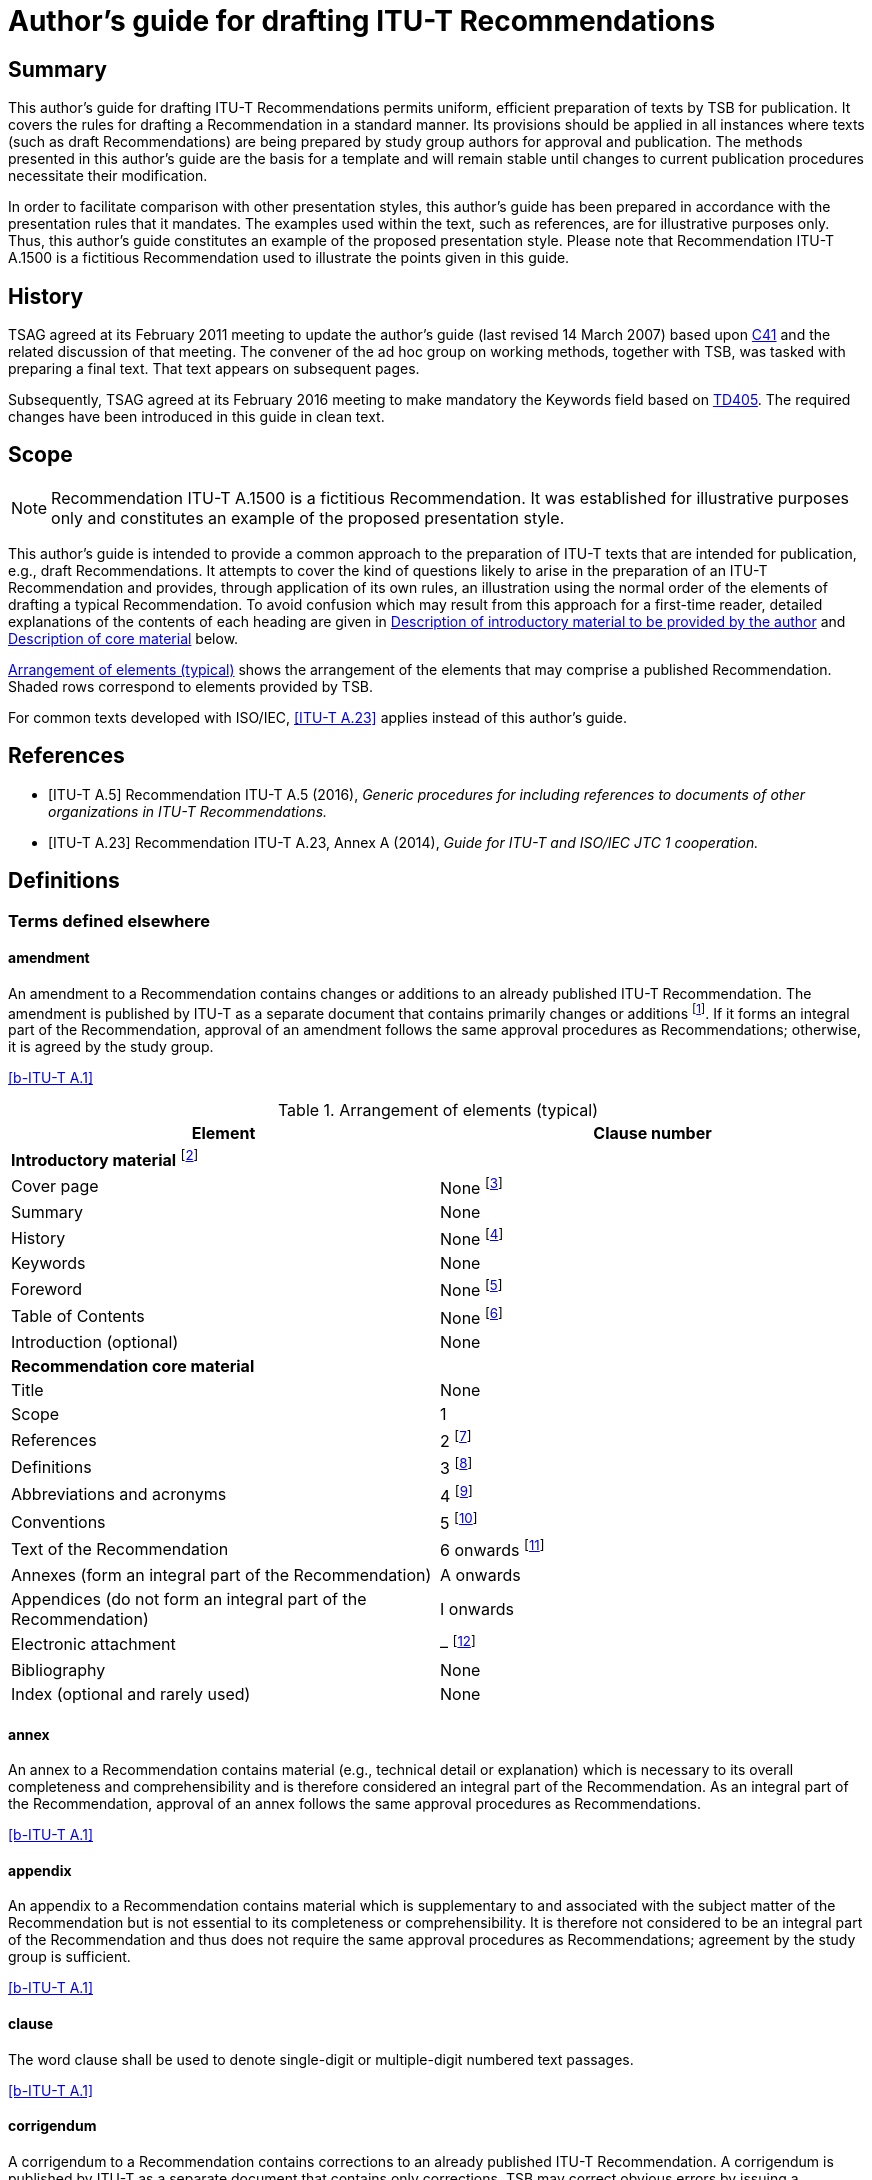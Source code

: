 = Author's guide for drafting ITU-T Recommendations
:bureau: T
:docnumber: A.1500 (fictitious)
:created-date: 2011-03-15
:published-date: 2016-02-05
:status: in-force
:doctype: recommendation
:keywords:
:imagesdir: images
:docfile: T-Editing-Guidelines-201602.adoc
:mn-document-class: itu
:mn-output-extensions: xml,html,doc,rxl
:local-cache-only:
:data-uri-image:
:stem:
:no-isobib:



[abstract]
== Summary
This author's guide for drafting ITU-T Recommendations permits uniform, efficient preparation of texts by TSB for publication. It covers the rules for drafting a Recommendation in a standard manner. Its provisions should be applied in all instances where texts (such as draft Recommendations) are being prepared by study group authors for approval and publication. The methods presented in this author's guide are the basis for a template and will remain stable until changes to current publication procedures necessitate their modification.

In order to facilitate comparison with other presentation styles, this author's guide has been prepared in accordance with the presentation rules that it mandates. The examples used within the text, such as references, are for illustrative purposes only. Thus, this author's guide constitutes an example of the proposed presentation style. Please note that Recommendation ITU-T A.1500 is a fictitious Recommendation used to illustrate the points given in this guide.

[preface]
== History
TSAG agreed at its February 2011 meeting to update the author's guide (last revised 14 March 2007) based upon http://www.itu.int/md/T09-TSAG-C-0041/en[C41] and the related discussion of that meeting. The convener of the ad hoc group on working methods, together with TSB, was tasked with preparing a final text. That text appears on subsequent pages.

Subsequently, TSAG agreed at its February 2016 meeting to make mandatory the Keywords field based on http://www.itu.int/md/T13-TSAG-160201-TD-GEN-0405/en[TD405]. The required changes have been introduced in this guide in clean text.


[[Scope]]
== Scope

NOTE: Recommendation ITU-T A.1500 is a fictitious Recommendation. It was established for illustrative purposes only and constitutes an example of the proposed presentation style.

This author's guide is intended to provide a common approach to the preparation of ITU-T texts that are intended for publication, e.g., draft Recommendations. It attempts to cover the kind of questions likely to arise in the preparation of an ITU-T Recommendation and provides, through application of its own rules, an illustration using the normal order of the elements of drafting a typical Recommendation. To avoid confusion which may result from this approach for a first-time reader, detailed explanations of the contents of each heading are given in <<Description_of_introductory_material_to_be_provided_by_the_author>> and <<Description_of_core_material>> below.

<<table1>> shows the arrangement of the elements that may comprise a published Recommendation. Shaded rows correspond to elements provided by TSB.

For common texts developed with ISO/IEC, <<ITU-T_A.23>> applies instead of this author's guide.


[bibliography]
[[References]]
== References

* [[[ITU-T_A.5,ITU-T A.5]]] Recommendation ITU-T A.5 (2016), _Generic procedures for including references to documents of other organizations in ITU-T Recommendations._

* [[[ITU-T_A.23,ITU-T A.23]]] Recommendation ITU-T A.23, Annex A (2014), _Guide for ITU-T and ISO/IEC JTC 1 cooperation._

[[Definitions]]
== Definitions

[[Terms_defined_elsewhere]]
=== Terms defined elsewhere

==== amendment
An amendment to a Recommendation contains changes or additions to an already published ITU-T Recommendation. The amendment is published by ITU-T as a separate document that contains primarily changes or additions {blank}footnote:[An amendment should have a title that reflects its content.]. If it forms an integral part of the Recommendation, approval of an amendment follows the same approval procedures as Recommendations; otherwise, it is agreed by the study group.

[.source]
<<b-ITU-T_A.1>>

[[table1]]
.Arrangement of elements (typical)

|===
^.^h| *Element* ^.^h| *Clause number*
2+.<| *Introductory material* {blank}footnote:[These elements are not considered to be parts of the Recommendation.]
<.<| Cover page <.<| None {blank}footnote:[These elements are provided by TSB.]
<.<| Summary <.<| None
<.<| History <.<| None {blank}footnote:[These elements are provided by TSB.]
<.<| Keywords <.<| None
<.<| Foreword <.<| None {blank}footnote:[These elements are provided by TSB.]
<.<| Table of Contents <.<| None {blank}footnote:[These elements are provided by TSB.]
<.<| Introduction (optional) <.<| None
2+.<| *Recommendation core material*
<.<| Title <.<| None
<.<| Scope <.<| 1
<.<| References <.<| 2 {blank}footnote:[When empty, the clause is maintained with an appropriate indication, e.g., "This clause is intentionally left blank.", or "None.".]
<.<| Definitions <.<| 3 {blank}footnote:[When empty, the clause is maintained with an appropriate indication, e.g., "This clause is intentionally left blank.", or "None.".]
<.<| Abbreviations and acronyms <.<| 4 {blank}footnote:[When empty, the clause is maintained with an appropriate indication, e.g., "This clause is intentionally left blank.", or "None.".]
<.<| Conventions | 5 {blank}footnote:[When empty, the clause is maintained with an appropriate indication, e.g., "This clause is intentionally left blank.", or "None.".]
<.<| Text of the Recommendation <.<| 6 onwards {blank}footnote:[When empty, the clause is maintained with an appropriate indication, e.g., "This clause is intentionally left blank.", or "None.".]
<.<| Annexes (form an integral part of the Recommendation) <.<| A onwards
<.<| Appendices (do not form an integral part of the Recommendation) <.<| I onwards
<.<| Electronic attachment <.<| – {blank}footnote:[An electronic attachment may correspond to a clause, an annex, an appendix or may be a non-numbered item.]
<.<| Bibliography <.<| None
<.<| Index (optional and rarely used) <.<| None
|===

[[term-annex]]
==== annex
An annex to a Recommendation contains material (e.g., technical detail or explanation) which is necessary to its overall completeness and comprehensibility and is therefore considered an integral part of the Recommendation. As an integral part of the Recommendation, approval of an annex follows the same approval procedures as Recommendations.

[.source]
<<b-ITU-T_A.1>>

[[term-appendix]]
==== appendix
An appendix to a Recommendation contains material which is supplementary to and associated with the subject matter of the Recommendation but is not essential to its completeness or comprehensibility. It is therefore not considered to be an integral part of the Recommendation and thus does not require the same approval procedures as Recommendations; agreement by the study group is sufficient.

[.source]
<<b-ITU-T_A.1>>

[[term-clause]]
==== clause
The word clause shall be used to denote single-digit or multiple-digit numbered text passages.

[.source]
<<b-ITU-T_A.1>>

[[term-corrigendum]]
==== corrigendum
A corrigendum to a Recommendation contains corrections to an already published ITU-T Recommendation. A corrigendum is published by ITU-T as a separate document that contains only corrections. TSB may correct obvious errors by issuing a corrigendum with the concurrence of the study group chairman; otherwise, approval of a corrigendum follows the same approval procedures as Recommendations.

[.source]
<<b-ITU-T_A.1>>

[[term-implementers-guide]]
==== implementers' guide
An implementers' guide is a document which records all identified defects (e.g., typographical errors, editorial errors, ambiguities, omissions or inconsistencies and technical errors) associated with a Recommendation or a set of Recommendations and their status of correction, from their identification to final resolution. An implementers' guide is issued by ITU-T following agreement by a study group, or following agreement by a working party with concurrence of the study group chairman. Typically, defect corrections are first collected in an implementers' guide and, at a time deemed appropriate by the study group, they are used to produce a corrigendum or are included as revisions to a Recommendation.

[.source]
<<b-ITU-T_A.1>>

[[Terms_defined_in_this_Recommendation]]
=== Terms defined in this Recommendation

[[term-normative-reference]]
==== normative reference
Another document that contains provisions which, through reference to it, constitute provisions of the referring document.

NOTE: Entries listed in the "References" element shall be for normative references that are referenced from within the main body, including annexes, of the Recommendation.

NOTE: All non-normative references must appear as entries in the "Bibliography" element.

NOTE: The sole reference to a normative reference should not be made from an appendix.

[[term-supplement]]
==== supplement
A supplement contains illustrative material, published in a separate document, which is supplementary to and associated with the subject matter of one or more Recommendations, but is not essential to their completeness, understandability or ability to be implemented, and is therefore not considered to be an integral part of any Recommendation(s). As such, a supplement does not require the same approval procedures as Recommendations; agreement by the study group is sufficient. For additional guidance regarding supplements, see <<b-ITU-T_A.13>>.

[[term-text]]
==== text
Text is the content of a document, in particular a Recommendation, and may include printed or coded text, or data (such as test images, graphics, software, etc.).

NOTE: The "text" of Recommendations is to be understood in a broad sense.

[[Abbreviations_and_acronyms]]
== Abbreviations and acronyms

This Recommendation uses the following abbreviations and acronyms:

CD-ROM:: Compact Disk Read-Only Memory
DVD-ROM:: Digital Versatile Disk Read-Only Memory
PICS:: Protocol Implementation Conformance Statement

[[Conventions]]
== Conventions

None.

[[Recommendation_number_and_title]]
== Recommendation number and title

Recommendations are identified by their number, date of approval and title.

[[Recommendation_number]]
=== Recommendation number

Each ITU-T Recommendation is identified by a unique Recommendation number. This number is composed of a letter prefix referring to the series, and a number identifying the particular subject in the series. If necessary, this main number may be followed by a suffix number (e.g., Recommendation ITU-T G.108.2). In some exceptional circumstances, a dual number may be considered for a Recommendation when it belongs to more than one series, (e.g., Recommendation ITU-T G.709/Y.1331).

Recommendation numbers are chosen in consultation with the study group chairman and study group counsellor.

[[Date_of_approval]]
=== Date of approval

Recommendation editions are identified by their date of approval. This is normally the year of approval, but may be indicated as month and year, if necessary, to uniquely identify the version of the Recommendation.

[[Recommendation_title]]
=== Recommendation title

The title should not be unnecessarily long and should provide an indication of the main topics covered. The title should be unique, and should not contain acronyms. It should not repeat the series and sub-series titles which are already indicated on the Recommendation cover page.

[[Description_of_introductory_material_to_be_provided_by_the_author]]
== Description of introductory material to be provided by the author

Introductory material is not considered as part of the Recommendation. Consequently, it shall not contain any normative requirements. Pages containing introductory material shall be numbered with lower case Roman numerals in the final publication.

[[Summary_mandatory]]
=== Summary (mandatory)

This element shall be supplied by the rapporteur or the editor. It is placed before the main body of the Recommendation. It provides a brief overview of the purpose and contents of the Recommendation, thus permitting readers to judge its usefulness for their work.

[[Keywords_mandatory]]
=== Keywords (mandatory)

This element, placed before the main body of the Recommendation, lists a limited number of words or word combinations that identify the main topics in the Recommendation. Keywords shall be placed successively in alphabetical order separated by commas.

[[Introduction_optional]]
=== Introduction (optional)

This element, placed before the main body of the Recommendation, may provide information that the author deems appropriate and that is not already provided in the "Summary" or in the "Scope" elements.

[[Description_of_core_material]]
== Description of core material

The Recommendation commences on Arabic numeral page 1 that follows the Roman-numbered pages in the final publication. The Recommendation title will appear at the beginning of page 1, just preceding clause 1, "Scope".

[[preScope]]
=== Scope

This element should appear, as clause 1, at the beginning of every Recommendation, to define, without ambiguity, its intent or object and the aspects covered, thereby indicating the limits of its applicability.

[[Core_material_references]]
=== References

This element should appear as clause 2, and permits the author to list, alphanumerically in ascending order, ITU-T and ITU-R Recommendations, International Organization for Standardization (ISO), International Electrotechnical Commission (IEC) and other accepted organizations' standards referred to in the main body of the Recommendation and which are considered to be incorporated by reference into the Recommendation. <<ITU-T_A.5>> provides generic procedures for referencing the documents of organizations other than ISO and IEC in ITU-T Recommendations.

The "References" element shall be introduced by the following boilerplate paragraph:

"The following ITU-T Recommendations and other references contain provisions which, through reference in this text, constitute provisions of this Recommendation. At the time of publication, the editions indicated were valid. All Recommendations and other references are subject to revision; users of this Recommendation are therefore encouraged to investigate the possibility of applying the most recent edition of the Recommendations and other references listed below. A list of the currently valid ITU-T Recommendations is regularly published. The reference to a document within this Recommendation does not give it, as a stand-alone document, the status of a Recommendation."

ITU-T and ITU-R Recommendations will be identified by "Recommendation ITU-T" or "Recommendation ITU-R" followed by the Recommendation number and then by the year of approval between parentheses (e.g., "Recommendation ITU-T A.5 (2016)") in clause 2. They will be followed by the full title of the Recommendation.

Each referenced document shall be introduced in clause 2 with a citation tag so that subsequent references to these texts in the remainder of the Recommendation can use the citation tag, e.g., <<ITU-T_A.5>>.

NOTE: The citation tag in square brackets is generally the short form or abbreviation indicating the standards group that produced the document, followed by the number or designation of the document itself.

Informative (non-normative) reference to any other publicly available texts may be made through a bibliography, at the end of the Recommendation (see <<Core_material_bibliography>>). Informative references provide supplemental information to assist the understanding of the Recommendation and to which conformance is not necessary. If the reader does not need to read the referenced document to obtain information that is not explicitly stated in the referencing Recommendation, then the referenced document is informative.


<<examp1>> illustrates examples of presentation of references.

[[examp1]]
.Example of presentation of references

[example]
====
*Dual-numbered Recommendation:* +

[ITU-T G.707]:: Recommendation ITU-T G.707/Y.1322 (2007), _Network node interface for the synchronous digital hierarchy (SDH)_. +

*Identical Recommendation | International Standard (or "common text"):* +

[ITU-T H.222.0]:: Recommendation ITU-T H.222.0 (2006) | ISO/IEC 13818-1:2007, _Information technology – Generic coding of moving pictures and associated audio information: Systems_. +

*Paired Recommendation | International Standard (or "twin text"):* +

[ITU-T T.50]:: Recommendation ITU-T T.50 (1992), _International Reference Alphabet (IRA) (Formerly International Alphabet No. 5 or IA5) – Information technology – 7-bit coded character set for information interchange_. +

*Series or sub-series of Recommendations:* +

[ITU-T M.3016.x]:: Recommendation ITU-T M.3016.x-series (2005), _Security for the management plane_. +

[ITU-T Q.4xx]:: Recommendations ITU-T Q.4xx-series (1988), _Specifications of Signalling System R2_. +

*Recommendation ITU-T Q.816 (2001) plus all amendments and corrigenda that apply to that base:* +

[ITU-T Q.816]:: Recommendation ITU-T Q.816 (2001), _CORBA-based TMN services_. +

*SDOs:* +

[ETSI ETS 300 724]:: ETSI ETS 300 724 ed. 1 (1997), _Digital cellular telecommunications system; ANSI-C code for the GSM Enhanced Full Rate (EFR) speech codec (GSM 06.53)._ +

[IEC 61883-4]:: IEC 61883-4 (2004), _Consumer audio/video equipment – Digital interface – Part 4: MPEG2-TS data transmission._ +

[IETF RFC 1042]:: IETF RFC 1042 (1988), _Standard for the transmission of IP datagrams over IEEE 802 networks._
====


[[Core_material_definitions]]
=== Definitions

This element should appear as clause 3; it gives the definitions necessary for the understanding of certain terms used in the Recommendation. For more details, see <<annexB>>.

The following statements are used to introduce terms, grouped according to where they are defined under the following boilerplate sentences:

For clause 3.1: "This Recommendation uses the following terms defined elsewhere:".

For clause 3.2: "This Recommendation defines the following terms:".

In order to associate defined terms in the different language versions of the Recommendation, it is useful to give a clause number to each term.

NOTE: Terms which are defined elsewhere should normally include only a normative reference to the defining document to avoid difficulty in keeping multiple copies of a definition aligned. In exceptional circumstances, a definition for a term defined elsewhere may be quoted with an informative reference to the source document in order to allow for a stand-alone document.

NOTE: TSB collects all new terms and their definitions from new or revised Recommendations and adds them to the ITU-T Terms and Definitions database, which is available to the general public on the ITU‑T website (http://www.itu.int/ITU-R/go/terminology-database[http://www.itu.int/ITU-R/go/terminology-database]).

[[Core_material_abbreviations_and_acronyms]]
=== Abbreviations and acronyms

This element should appear as clause 4. It lists in alphabetical order all the abbreviations and acronyms from throughout the Recommendation with their unabbreviated forms. The letters which appear in the acronym shall be capitalized. The first appearance of any acronym within the Recommendation should be preceded by its complete unabbreviated form, e.g., asynchronous transfer mode (ATM). It is recommended to use abbreviations in figures and tables, due to lack of space. The plural of a fully capitalized acronym is formed by adding a lower case "s", e.g., ICTs (not ICTS).

Clause 4 shall start with the following text: "This Recommendation uses the following abbreviations and acronyms:".

NOTE: Abbreviations for physical quantities, measurement units and their multiples from the International System of Units (SI) (e.g., kHz) do not need to be listed, as they are well known.

NOTE: Names of ITU and other major international standards development organizations do not need to be included in clause 4, "Abbreviations". Less familiar <<ITU-T_A.5>> or <<b-ITU-T_A.6>> qualified organizations may be listed, where appropriate.

[[Core_material_conventions]]
=== Conventions

This element should appear as clause 5. It describes particular notations, assumptions, styles, presentations, etc., used within the Recommendation, if any.

The unnecessary use of capitalized words shall be avoided. Special classes of terms or other texts that are to be capitalized throughout the Recommendation shall be listed in the "Conventions" clause.

An ITU-T Recommendation, by definition, is not mandatory – compliance is voluntary. The use of the words "shall" and "must" and their negatives "shall not" and "must not" are to be used with care and sparingly. These words are only to be used to express mandatory provisions, when necessary, to give the Recommendation meaning and effect; i.e., if certain values and/or parts of a Recommendation are essential and the Recommendation will have no meaning if these values and/or parts are not strictly respected or adhered to. Compliance with the Recommendation is achieved only when all mandatory provisions are met. However, the inclusion of mandatory provisions in a Recommendation does not imply that compliance with the Recommendation is required of any party.

[[Recommendation_technical_content]]
=== Recommendation technical content

Recommendation clauses 6 and onwards contain technical specifications.

NOTE: Non-normative material should be placed in an appendix.

[[Annexes]]
=== Annexes

Annexes form an integral part of the Recommendation and shall appear immediately after the main body of the Recommendation. They shall be designated A, B, C, etc. A single annex shall be designated Annex A. The following text should appear immediately after and below the annex title: "(This annex forms an integral part of this Recommendation.)".

Numbers given to the clauses, tables, figures and equations of an annex shall be preceded by the letter assigned to that annex (e.g., clause A.2, Figure B.3, Equation C-1). The numbering shall start afresh with each annex.

[[Appendices]]
=== Appendices

Appendices do not form an integral part of the Recommendation and shall appear immediately after the last annex of the Recommendation or, if there are no annexes, after the main body of the Recommendation. They shall be designated with upper case Roman numerals (i.e., I, II, III). A single appendix shall be designated Appendix I. The following text should appear immediately after and below the appendix title: "(This appendix does not form an integral part of this Recommendation.)".

Numbers given to the clauses, tables, figures and equations of an appendix shall be preceded by the numeral assigned to that appendix (e.g., clause II.3, Table IV.2, Equation III-1). The numbering shall start afresh with each appendix.

[[Electronic_attachments]]
=== Electronic attachments

An electronic attachment contains information that is disclosed only in electronic format, such as source code software, test data, formal-language descriptions, software user guides or pro forma to be completed by the users (PICS, etc.). They are recorded on an appropriate electronic physical medium (CD-ROM, DVD-ROM, etc.) attached to the cover for paper publication, and are grouped with the main text file for web publication.

Electronic attachments may be normative or informative, and may correspond to a clause, an annex, an appendix or may be an unnumbered item.

If the electronic attachment or any other part of a Recommendation is covered by a copyright or a patent, the intellectual property rights owner must file with TSB a TSB-standardized software copyright and licensing declaration form or a patent statement licensing declaration form. More information on this topic can be found at: http://www.itu.int/en/ITU-T/ipr/Pages/default.aspx[http://www.itu.int/en/ITU-T/ipr/Pages/default.aspx].

[[Core_material_bibliography]]
=== Bibliography

This element may be present in order to cite references or sources not covered by the "References" element and which are intended for background information (i.e., they are informative not normative). Referencing draft standards and internal ITU documents (e.g., TDs or contributions) and other documents that are not available to all readers of the published Recommendation shall be avoided.

If these documents are referenced, a format similar to that used in clause 2 should be used, with a slight difference in the formulation of the citation tag ("b-" is inserted at the start of the tag). <<examp8-2>> provides examples of bibliographic entries.

[[Index]]
=== Index

This element, when needed, should be the last element of the Recommendation. It is preferable to reference the index entries to the clause number (and not to the page number) since page numbering is subject to change during processing in TSB.


[[examp8-2]]
.Example of presentation of bibliographic entries

====
*Supplements:* +

[b-ITU-T G-Sup.41]:: ITU-T G-series Recommendations – Supplement 41 (2010), _Design guidelines for optical fibre submarine cable systems_. +

*Book:* +

[b-Trischitta]:: Trischitta, P.R., and Varma, E.L. (1989), _Jitter in Digital Transmission Systems_, Norwood, MA, Artech House. +

*Article in journal:* +

[b-Cornaglia]:: Cornaglia, B., Pane, P., and Spini, M. (1995), _Errored Block Detection with Bit Interleaved Parity Failures in SDH Network_, IEEE Transactions on Communications, Vol. 43, No. 12, December, pp. 2904-2906. +

*Web-only document:* +

[b-W3C HTML 4.01]:: _W3C, HTML 4.01 Specification_, W3C Recommendation 24 December 1999. +
http://www.w3.org/TR/1999/REC-html401-19991224/[http://www.w3.org/TR/1999/REC-html401-19991224/]
====


[[Formatting_indications]]
== Formatting indications

[[General]]
=== General

Due to the multiple compatibility problems and the resulting risks of misinterpretation of objects such as equations or figures during the different processing stages, authors should send, when requested by TSB, a stable electronic copy (e.g., a pdf file) that shows the intended layout of figures and equations.

The original publication of this author's guide occurred prior to the creation of the standard template {blank}footnote:[Templates can be found at: http://www.itu.int/ITU-T/studygroups/templates/index.html].] for use in the preparation of ITU-T texts in Microsoft Word. By using the correct template and applying the appropriate "style" to the text, the author avoids the need to know the details of the formatting associated with font sizes and types, indentation, inter-line spacing, etc. Those styles have been used within this author′s guide. Although the template saves the author from the need to know these details, they have been maintained in the guide.

Deviations from the styles presented in the standard template should be avoided. In exceptional cases wherein the author requires the use of additional styles, this need shall be indicated explicitly when submitting the text to TSB.

Paragraphs of the normal text should start at the left margin.

[[Fonts]]
=== Fonts

In general, all Recommendations should use a serif font (e.g., "Times New Roman") with the point size set at 12. Where required, a sans serif font (e.g., "Arial"), a constant width font (e.g., "Courier New"), and a standard mathematical symbol font may also be used. The recommended font is 8pt "Arial" for indicating URIs within the text. The recommended font is 9pt "Courier New" for ASN.1 modules and types, as well as for XML documents and schemas. Unless there are extenuating circumstances, no other special fonts should be used. (As a reminder, using the appropriate template for the particular type of document automatically implements all the special formatting if one selects the correct style for the elements within the document.)

If circumstances require special characters beyond these font families, the font should be embedded in the saved electronic file to allow for correct text rendering. In general, natural language descriptions should use a serif font, while formal or programming language elements should use a constant width font.

The unnecessary use of italic and bold typeface within the text should be avoided.

[[Clause_number_and_titles]]
=== Clause numbers and titles

[[Clause_numbers]]
==== Clause numbers

Clauses should be numbered with the digits in bold and separated by periods (e.g., *8.3.1*). In the case of a single-numbered clause, no period shall be present.

The clause number shall appear together with the clause title on a separate line.

[[Clause_titles]]
==== Clause titles

The title, in bold, indicating the content of the clause shall appear to the right of the clause number. Untitled clauses should be avoided.

[[Lists]]
==== Lists

Lists allow associated short clauses to be presented outside of the main paragraph numbering scheme thus avoiding excessively long clause numbers (e.g., 2.13.3.3.2 is equivalent to point two of the third indent of clause 2.13.3). In the interest of simplicity, authors should avoid lists with more than three levels.

One-level-only lists may be separated with dashes, bullets or numbers:

* first item;

* second item;

* etc.

When sub-lists appear within a list as a second level, main levels, at least, should be numbered:

. first item:

.. first sub-item;

.. second sub-item.

. second item:

.. first sub-item;

.. second sub-item.

[[Mathematical_expressions_and_symbols_formulae_equations_etc]]
=== Mathematical expressions and symbols (formulae, equations, etc.)

[[Quantities_units_and_symbols]]
==== Quantities, units and symbols

Physical quantities, units, symbol names and usage shall follow the International System of Units (SI), as defined by ISO. Letter symbols used to express quantities in an expression shall be listed with their explanations below the expression, or group of expressions, using them.

[[Equations_and_formulae]]
==== Equations and formulae

Equations and formulae shall be in the mathematically correct form and shall occupy one or more lines with no text, unless text is an integral part of the expression. ITU formats all equations and formulae by means of MathType; to avoid transcription errors within ITU during publication, the use of this tool by the authors is encouraged.

When necessary, equations should be given a number (placed between parentheses at the right margin of the page) that contains the main clause number plus a number in Arabic numerals in sequence from the beginning of this clause. For example, Equation 6-3 is the third mathematical expression in clause 6 of the Recommendation in which it is contained. Given the complicated nature of mathematical expressions, great care shall be exercised to ensure the clarity of manuscripts (e.g., for the vertical placement of subscripted or superscripted numbers or variables).

[[Numbers_and_special_characters]]
==== Numbers and special characters

In order to avoid ambiguity, it is recommended to use a single quote (') as a thousand's digit separator instead of spaces, commas or dots (e.g., "1'000'000").

Arabic numerals and non-Latin characters (e.g., Greek, Cyrillic) should not be in italic typeface.

[[Figures_and_tables]]
=== Figures and tables

Each figure and table shall be referred to explicitly within the text.

[[Figures]]
==== Figures

Figures shall be numbered with Arabic numerals, beginning with 1 (within annexes or appendices, there will be a letter-plus-period or a Roman-numeral-plus-period prefix). This numbering shall normally be independent from the numbering of the clause and of any tables. For Recommendations which are very long or complex, however, the author may number figures sequentially with respect to the single digit clause number. For example, Figure 4-3 denotes the third figure in clause 4 of the Recommendation in which it is contained.

The number and title shall be placed on the same line and centred, below the figure. The first letter of the title shall be capitalized; all other words shall not be capitalized unless they are special terms that are capitalized throughout the Recommendation in accordance with the conventions given.

When a figure is in 2 parts (e.g., Figure 6, part a and part b), refer to these parts in the text as follows: Figure 6-a, Figure 6-b. They may be referred to collectively as Figure 6.

Figures and references to figures should generally be legible and understandable when using greyscale printing. It is helpful to remember that rich colours visible on computer monitors do not appear the same on paper and in the case of greyscale printing they often appear as black. To assure legibility, ITU-T uses 9pt Times New Roman font for text within figures.

If there are too many objects on a figure, it is preferable to break the figure into several parts.

To facilitate the editing process of figures, authors are encouraged to submit additionally an editable source file for the figures in their original format (CorelDraw, Microsoft Visio, Microsoft PowerPoint, Micrografx Designer, etc.) when submitting the final text.

It is recommended that the figure index that is shown in the lower right-hand corner of the figure be preserved if a figure previously published by ITU has formed the basis of the new or modified figure. This index allows TSB to locate the source, which can reduce the time to publication by allowing the reuse of the foundation drawing.

[[fig3]]
.Example of presentation of figures
image::T-Editing-Guidelines-201602/003.gif[]

[[Tables]]
==== Tables

Tables shall be numbered with Arabic numerals, beginning with 1 (within annexes or appendices there will be a letter-plus-period or a Roman-numeral-plus-period prefix). This numbering shall normally be independent of the numbering of the clause and of any figures. For Recommendations which are very long and complex, the author may number sequentially with respect to the single digit clause number. For example, Table 4-3 denotes the third table in clause 4 of the Recommendation in which it is contained.

The number and title shall be placed on the same line and centred, above the table. The first letter of the title shall be capitalized; all other words shall not be capitalized unless they are special terms that are capitalized throughout the Recommendation in accordance with the conventions given.

The heading of each column shall be bold-faced and centred, and its first letter shall be capitalized.

If the table is longer than a page length, the table number and title as well as column headings shall be repeated on each page.

If the table is wider than a page width, then each row in the complete table shall be assigned an index number. Each sub-table shall contain the index number in the first column.

[[Notes_and_footnotes]]
=== Notes and footnotes

[[Notes_and_footnotes_to_the_main_text]]
==== Notes and footnotes to the main text

If the text is written in a clear manner, the need for notes should be minimal. If supplementary or complementary information is necessary, notes may be integrated in the text of a Recommendation. They shall normally be placed after the clause or paragraph to which they refer.

In a numbered clause containing only one note, the note shall start with the word "NOTE", placed at the beginning of the first line of the note and followed by a space and an "em" dash.

NOTE: This note is an example.

In a numbered clause containing two or more notes, each note shall be preceded by the word "NOTE", a space then an Arabic numeral, a space and an "em" dash at the beginning of its first line. Regardless of whether they occur singly or in one or more groups, all notes within the same numbered clause shall be numbered consecutively (i.e., NOTE 1 –, NOTE 2 –, NOTE 3 –, etc.).

Footnotes {blank}footnote:[Footnote example.] may be used to provide information regarding a particular item, word or concept. They shall be indicated by a superior positioned Arabic numeral at the appropriate location in the text and shall be numbered consecutively throughout the Recommendation. Both the indicator and the footnote itself shall be printed with a font one or two point sizes smaller than the main text.

If the same footnote appears repeatedly on the same page of the text, the text of the footnote should be removed after the first time it is used. Furthermore, the same identifier for the footnote should be used for each occurrence of reference to that note on the page. Should the same footnote appear multiple times across multiple pages, the same rules within each page apply as above; however, the footnote should appear with a (possibly) different identifier for the first occurrence on each page.

Notes and footnotes should not contain normative specifications.

[[Notes_to_tables_and_figures]]
==== Notes to tables and figures

Notes to tables and figures shall be treated independently from footnotes and notes integrated in the Recommendation. They shall be located for tables within the frame of the table, and for figures, between the figure and its title. Notes for each table and each figure shall be numbered independently. Such notes may contain normative specifications. Notes to a table or a figure can be indicated alternatively by a superscripted lower case letter (see <<fig3>>). Both the indicator and the note itself shall be printed in a font several point sizes smaller than the main text. To assure legibility, ITU-T uses 9pt Times New Roman font for text within figures and tables.

[[Citing_of_references]]
=== Citing of references

[[References_within_the_same_Recommendation]]
==== References within the same Recommendation

When reference is made to text passages, tables, figures, equations, etc., within the same Recommendation, it is sufficient to cite the appropriate number without the Recommendation number, e.g., "see Table 4", or "see clause 5" or "see clause 5.4.7".

[[References_to_parts_of_another_Recommendation]]
==== References to parts of another Recommendation

When reference is made to text passages, tables, figures, equations, etc., in another Recommendation, the citation tag (see <<Core_material_references>>) of the referenced Recommendation should be included in the reference, e.g., "see Figure 1 of [b-ITU-T A.8]", "see clause 2 of [b-ITU-T A.4]" or "see clause 2.2.10 of [ITU-T A.5]".

[[Formal_language_descriptions]]
=== Formal language descriptions

Formal language modules should be presented using only characters acceptable by the relevant compilers (including tabs, line returns, etc.). See <<Fonts>> regarding the use of fonts for formal languages.

[[Additional_guidance]]
== Additional guidance

An ITU English language style guide [b-ITU style] is available.

When revising an approved ITU-T Recommendation, adequate indications should be given to identify the differences from the published version of the same text. Annex A provides additional details concerning adequate indications.

The identification of XML namespaces defined in ITU-T Recommendations requires a common approach for the URI naming scheme. This approach is described in Annex C.

As a quality assurance initiative, TSAG has identified the actions required to improve the quality of ITU-T Recommendations. These are indicated in Annex D, in which rapporteurs are identified as being responsible for ensuring that all of the points in the check list have been fulfilled adequately.

Editors and rapporteurs are invited to consider the application of the presentation style that is indicated in Annex E in the amendments and corrigenda submitted to ITU, in order to help determine the modifications and to facilitate the processing of texts by TSB.


[appendix]
== Revision to existing text

The following is based on clause I.2.7 of <<b-ITU-T_A.2>>:

When revising an ITU-T Recommendation, adequate indications should be given to identify any changes proposed with regard to the previous *published* version of the same text.

If a contribution proposes modifications to a non-published text, e.g., a draft Recommendation, the portions of the text to be modified should also be clearly shown with revision marks.

Such change indications could be made, for example, by strikethrough, underlining and by vertical revision bars (|) appearing at the margin of the page.

Authors are advised to ask TSB for the last published source file of the Recommendation to be amended or revised.


[appendix]
[[annexB]]
== Guidance on the development of definitions

[[AnnexB_introduction]]
=== Introduction

A considerable amount of time is spent by study groups on terminology and definitions but the results can be duplicative and of inconsistent quality. Greater consistency is needed in the way definitions are drafted. In addition, consideration needs to be given to ensuring that definitions are drafted in a way that allows for automated compilation and processing of new definitions so that the ITU database of definitions can be more easily maintained. Annex 2 to WTSA Resolution 67 (Johannesburg, 2008) provides basic guidelines for the preparation of terms and definitions. This annex builds on that guidance to help study groups to adopt a consistent approach to terminology and definitions and also to address the requirements for automated updating of the terminology database.

[[Terms_and_definitions]]
=== Terms and definitions

A _term_ is simply a word, or group of words that is used to express a specific concept. A _definition_ is a clear, concise and accurate statement that expresses the precise meaning of a term or concept.

[[Best_practices_for_writing_definitions_within_ITU-T_Recommendations]]
=== Best practices for writing definitions within ITU-T Recommendations

[[Use_of_existing_terminology]]
==== Use of existing terminology

Developers of Recommendations spend a great amount of time on terminology development. While it is important that definitions accurately capture the subject concept or term, experience has shown that terminology discussions frequently consume significant technical meeting time. One way to reduce unnecessary discussion is to use already-defined terms.

New terms should not be developed where an acceptable definition already exists. Also, already-existing terms should not be redefined. Existing definitions should be consulted before any new definition is developed to check if the term/concept has already been defined. Only if no satisfactory definition exists should development of a new definition be considered. When defining a new term/concept, the name used for the term should not duplicate the name used for an already-defined term/concept.

ITU provides an online database, "ITU Terms and Definitions" {blank}footnote:[http://www.itu.int/ITU-R/go/terminology-database], to assist in discovering existing terms and definitions in ITU-R and ITU-T Recommendations.

[[Structure]]
==== Structure

A formal definition is a concise, logical statement that comprises three essential elements:

[lowerroman]
. The term (word or phrase) to be defined;

. The class of object or concept to which the term belongs; and

. The characteristics that distinguish it from all others of its class.

An example of a complete definition in ITU-T style is:

[%unnumbered]
|===
^.^| *cryptographic algorithm:* ^.^| a mathematical function ^.^| that computes a result from one or several input values.
^.^| (The term) ^.^| (The class of object) ^.^| (The distinguishing characteristics)
|===

[[Conciseness]]
==== Conciseness

Definitions should be concise and should include only the necessary information. To avoid complexity and confusion, each definition should describe only one concept.

Definitions should contain only information that makes the concept unique and should not contain detailed explanations or extraneous material. Any additional descriptive information or other supplementary (i.e., non-normative, non-essential) information that is necessary to differentiate the concept from other concepts may be included as notes, figures or equations.

Figures, equations and tables should not replace the verbal representation of the defined term but may form useful supplementary information.

NOTE: It is recognized that, for mathematical terms, equations may be the most effective and efficient way of defining the term.

[[Clarity_and_accuracy]]
==== Clarity and accuracy

Definitions must be accurate, clear and positive. Inaccurate and negative definitions are not acceptable. Nor should definitions be circular or include, or paraphrase, the term being defined. The language used in a definition must either be common English language terms or defined elsewhere in the text.

[[Independence]]
==== Independence

Definitions must be able to stand alone. In other words, the meaning should be understandable without requiring reference to other parts of the Recommendation. This is particularly important since the terms and definitions are being extracted for use by delegates, and consumers on the web.

[[Grammatical_form]]
==== Grammatical form

The form of the definition should also be the same part of speech {blank}footnote:["parts of speech" are _verbs, nouns, adjectives, adverbs, etc_.] as the term or concept being defined. For example, if the term being defined is a noun, the definition should not be expressed as a verb or other part of speech.

[[Illustrations_within_definitions]]
==== Illustrations within definitions

While figures or equations can assist with the understanding of the meaning of a term, they should not form the essence of the definition. In other words, they are best applied as supplemental, informative material to enhance the presentation of the concepts involved. In general, they should not replace the textual representation of the basic definition.

[[Symbols_and_abbreviations]]
==== Symbols and abbreviations

Where abbreviations are used within a definition, an explanation or expansion of those abbreviations must be included. Standard symbols for measurement units should not be defined.

[[Protocol_elements]]
==== Protocol elements

Formal or detailed descriptions of protocol elements should be avoided within the "Definitions" clause; these are best handled within the main body of the Recommendation (clause 6 or later).

[[Variables_and_special_notations_catalogues_within_definitions]]
==== Variables and special notations catalogued within definitions

Definitions should be limited to concepts related to terms and not the method of representing information within a Recommendation. The latter group is more appropriately documented within clause 5, "Conventions".

[[Undefined_terms]]
==== Undefined terms

Where a term is used but not defined (either explicitly, or by reference), it must be assumed that common English language usage (i.e., the dictionary definition) of the term is intended. Recognized English language dictionaries include: _The Concise Oxford Dictionary_, _The Shorter Oxford English Dictionary_, _The Collins Concise English Dictionary_, _Webster's New World College Dictionary or Chambers Concise Dictionary_.

[[Formatting_of_definitions]]
=== Formatting of definitions

Formatting requirements for definitions are illustrated in <<Definitions>> and explained in <<Core_material_definitions>> of this author's guide.

NOTE: The formatting requirements for definitions within common or twin texts jointly developed with ISO/IEC JTC 1 are illustrated in clause 3 of Appendix II of <<ITU-T_A.23>>.

In addition, the following stylistic aspects are preferred:

* Each definition should begin with a clause number, placed at the margin with a tab between the number and the term. The term should be in bold, beginning with a lower case letter and followed by a colon. Definitions should end with a period.
* Definitions with more than one explanation should be separated with semicolons.
* Definitions should appear in alphabetical order.


[appendix]
== URI naming scheme for the identification of XML namespaces defined in ITU-T Recommendations

[[AnnexC_introduction]]
=== Introduction

ITU-T Recommendations increasingly define XML schemas. To answer the growing demand of universal resource identifiers (URIs) for referencing XML namespaces in ITU-T Recommendations, ITU reserved the following URL: +
[align=center]
`\http://www.itu.int/xml-namespace/`

This annex gives the rules for allocating URIs to XML namespaces defined in ITU-T Recommendations.


[[Proposed_structure_for_URIs_defined_in_ITU-T_Recommendations]]
=== Proposed structure for URIs defined in ITU-T Recommendations

In order to guarantee the uniqueness of namespaces defined in ITU-T Recommendations as well as to improve their visibility, any XML namespace will be referenced with a URI of the form: +
[align=center]
*`\http://www.itu.int/xml-namespace/itu-t/x.__nnn.pp/name__/`*

where:

"x":: is the ITU-T Recommendation series letter, in lower case, of the referenced Recommendation, i.e., "a" to "z"

"nnn":: is the main number of the Recommendation

"pp":: is the sub-number, if any

"name":: is the namespace(s) defined in the Recommendation

The study group responsible for the Recommendation identified by the namespace, "*`\http://www.itu.int/xml-namespace/itu-t/__x.nnn.pp__/`*", has the authority to allocate one or more subsequent arcs. Moreover, that study group has the authority to insert a subsequent arc to handle version numbers or approval dates, if there is a need to differentiate among editions of that Recommendation. Such allocations shall be published in the Recommendation making those allocations. All arcs shall preferably be written in lower case.

It is noted that this naming scheme can easily be extended to accommodate other types of documents produced in ITU.

[[Examples_of_use]]
=== Examples of use

* Recommendation ITU-T X.1206 (2008), _A vendor-neutral framework for automatic notification of security related information and dissemination of updates_.
+
[align=center]
*`\http://www.itu.int/xml-namespace/itu-t/x.1206/core/`*

* Draft Recommendation ITU-T H.325, _Advanced multimedia systems for next generation and other packet-switched networks_.
+
[align=center]
*`\http://www.itu.int/xml-namespace/itu-t/h.325/core/`*



[appendix]
== Actions required to improve the quality of ITU-T Recommendations

In an ITU-T meeting on a Question and before a draft Recommendation is proposed for approval, consent or determination, the rapporteur should ensure that all of the bullet points of the check list below have been reviewed and that they have been fulfilled adequately. This should also be reflected in the report of the Question.

NOTE: Additional guidance is provided in clause 5 of <<b-ITU-T_Rap>>.

The draft <title of the draft>, which is proposed for approval, consent or determination:

* has been thoroughly reviewed for technical accuracy;
* is technically soundwith as few options as feasible;
* has content that does not conflict with the content of an already approved Recommendation;
* does not contain case studies within the normative part;
* has only short illustrative examples, if necessary, included in the normative part;
* follows the author's guidelines (including the use of ITU-T templates, which can be found at: http://www.itu.int/ITU-T/studygroups/templates/index.html[http://www.itu.int/ITU-T/studygroups/templates/index.html])
* has been spell-checked and is grammatically correct, to the extent practicable;
* contains definitions that have been developed after consulting the ITU-T Terms and Definitions database {blank}footnote:[http://www.itu.int/ITU-R/go/terminology-database] and following the guidance of the standardization committee for vocabulary (SCV) (see <<annexB>>);
* has all acronyms, including those in the figures and tables, correctly spelled out;
* has the normative part making use of all references in clause 2 (References);
* has all references in clause 2 (References) qualified in accordance with <<ITU-T_A.5>>.



[appendix]
== Presentation style of amendments and corrigenda

This annex describes a suggested presentation format for amendments and corrigenda. Editors and rapporteurs are invited to consider the application of the following presentation in the amendments and corrigenda submitted to ITU, in order to help determine the modifications and to facilitate the processing of texts by TSB.

This proposal applies to ITU-T texts only. The presentation of ITU-T | ISO/IEC common texts is governed by <<ITU-T_A.23>>.

[[Preferred_presentation_format]]
=== Preferred presentation format

The principle of the format is to present changes with revision marks and to replace unchanged text with ellipses, keeping only the necessary parts to help locate the modified parts.

The following fixed header is added in italics to the text:

_Modifications introduced by this [amendment | corrigendum] are shown in revision marks. Unchanged text is replaced by ellipsis (…). Some parts of unchanged text (clause numbers, etc.) have been kept to locate the correct insertion points._

Unmodified text is replaced by ellipses. Parts of the text (clause titles, etc.) are kept to locate the modified parts. In case there is any doubt whether the deletion of a text part will still allow one to properly locate the modified part, the text part is kept.

The text appears, then, as shown in the example given in <<exampE_1>>.

[[exampE_1]]
.Example application of the presentation format

[example]
====
*...*

*6	Definition of the VBD mode of operation*

*...*

and should consider the appropriate application of:

del:[The use of echo cancellers on the VBD channel, as per Rec. ITU-T G.168.]

Forward error correction (FEC) (e.g., per [IETF RFC 2733]) or other forms of redundancy add:[(e.g., per [IETF RFC 2198])] only if support has been successfully negotiated with the remote ITU-T V.152 implementation.

*...*
====


[[Exceptions_to_the_above_presentation_format]]
=== Exceptions to the above presentation format

The above presentation format is intended to simplify presentation. It should not be considered as a constraint. Sometimes, other formats lead to simpler presentation, for instance, when deleting or adding complete annexes or appendices.

[[Numbering_new_clauses_tables_and_figures]]
=== Numbering new clauses, tables and figures

In a corrigendum or an amendment, existing clause, figure and table numbers should not be modified, in order to allow for further non-ambiguous referencing, especially in future amendments and corrigenda to the same version of the Recommendation.

[[Deletion_od_a_clause_table_or_figure]]
==== Deletion of a clause, table or figure

The subsequent clauses, tables or figures should not be renumbered, and the deleted number should not be reused.

[[Insertion_of_a_clause_table_or_figure]]
==== Insertion of a clause, table or figure

Previous clause, figure or table numbers will be extended with letters in order to designate the inserted clauses, tables or figures.

_Example:_ If several clauses are to be inserted, for instance, between clauses 6.1 and 6.2, they should be numbered as 6.1a, 6.1b, etc.

[[Renumbering]]
==== Renumbering

When issuing a completely revised edition, clauses, figures and tables will be renumbered sequentially.


[appendix,obligation=informative]
== Appendices

Appendices do not form an integral part of a Recommendation. It should be noted that while a bibliography is considered an appendix, and thus is non-normative, it is not explicitly labelled as an appendix. The text "(This appendix does not form an integral part of this Recommendation.)" does not follow the "Bibliography" heading.

The sole reference to a normative reference listed in clause 2 should not be made from an appendix. The sole reference to a non-normative reference such as <<b-ITU-T_K.35>> may appear in an appendix.


[bibliography]
[[Bibliography]]
== Bibliography

* [[[b-ITU-T_A.1,b-ITU-T A.1]]], Recommendation ITU-T A.1 (2012), _Working methods for study groups of the ITU Telecommunication Standardization Sector_.

* [[[b-ITU-T_A.2,b-ITU-T A.2]]], Recommendation ITU-T A.2 (2012), _Presentation of contributions to the ITU Telecommunication Standardization Sector_.

* [[[b-ITU-T_A.4,b-ITU-T A.4]]], Recommendation ITU-T A.4 (2012), _Communication process between the ITU Telecommunication Standardization Sector and forums and consortia_.

* [[[b-ITU-T_A.6,b-ITU-T A.6]]], Recommendation ITU-T A.6 (2012), _Cooperation and exchange of information between the ITU Telecommunication Standardization Sector and national and regional standards development organizations_.

* [[[b-ITU-T_A.8,b-ITU-T A.8]]], Recommendation ITU-T A.8 (2008), _Alternative approval process for new and revised ITU-T Recommendations_.

* [[[b-ITU-T_A.13,b-ITU-T A.13]]], Recommendation ITU-T A.13 (2000), _Supplements to ITU‑T Recommendations_.

* [[[b-ITU-T_G.108.2,b-ITU-T G.108.2]]], Recommendation ITU-T G.108.2 (2007), _Transmission planning aspects of echo cancellers_.

* [[[b-ITU-T_G.709,b-ITU-T G.709]]], Recommendation ITU-T G.709/Y.1331 (2012), _Interfaces for the optical transport network_.

* [[[b-ITU-T_K.35,b-ITU-T K.35]]], Recommendation ITU-T K.35 (1996), _Bonding configurations and earthing at remote electronic sites_.

* [[[b-ITU-T_Rap,b-ITU-T Rap]]], ITU-T, _Manual for Rapporteurs and Editors_, 12 February 2010. +
http://www.itu.int/oth/T0A0F000006/en[http://www.itu.int/oth/T0A0F000006/en]

* [[[b-ITU_style,b-ITU style]]], _ITU English language style guide_ (2015). +
http://www.itu.int/SG-CP/docs/styleguide.doc[http://www.itu.int/SG-CP/docs/styleguide.doc]

* [[[b-ISO_704,b-ISO 704]]], ISO 704:2009, _Terminology work – Principles and methods_.

* [[[b-Essay,b-Essay]]] Essay Writing Center, _Definition Essay_. +
http://essayinfo.com/essays/definition_essay.php[http://essayinfo.com/essays/definition_essay.php] (Referenced 1.02.2016)

